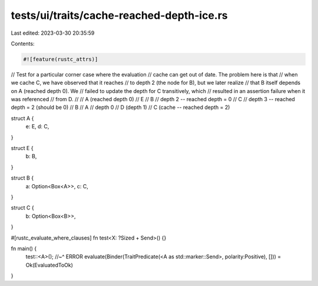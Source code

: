 tests/ui/traits/cache-reached-depth-ice.rs
==========================================

Last edited: 2023-03-30 20:35:59

Contents:

.. code-block:: rs

    #![feature(rustc_attrs)]

// Test for a particular corner case where the evaluation
// cache can get out of date. The problem here is that
// when we cache C, we have observed that it reaches
// to depth 2 (the node for B), but we later realize
// that B itself depends on A (reached depth 0). We
// failed to update the depth for C transitively, which
// resulted in an assertion failure when it was referenced
// from D.
//
// A (reached depth 0)
//   E
//      B // depth 2 -- reached depth = 0
//          C // depth 3 -- reached depth = 2 (should be 0)
//              B
//          A // depth 0
//   D (depth 1)
//      C (cache -- reached depth = 2)

struct A {
    e: E,
    d: C,
}

struct E {
    b: B,
}

struct B {
    a: Option<Box<A>>,
    c: C,
}

struct C {
    b: Option<Box<B>>,
}

#[rustc_evaluate_where_clauses]
fn test<X: ?Sized + Send>() {}

fn main() {
    test::<A>();
    //~^ ERROR evaluate(Binder(TraitPredicate(<A as std::marker::Send>, polarity:Positive), [])) = Ok(EvaluatedToOk)
}


